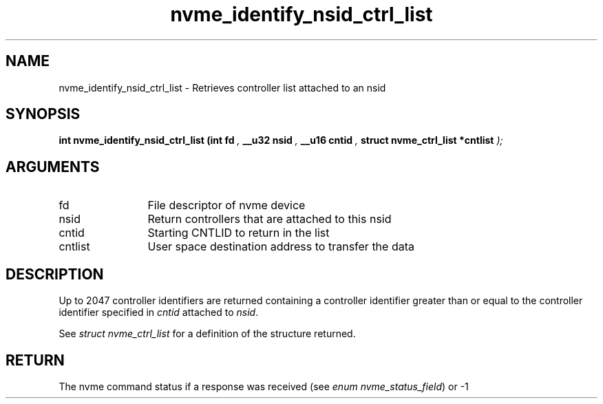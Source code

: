 .TH "nvme_identify_nsid_ctrl_list" 9 "nvme_identify_nsid_ctrl_list" "November 2024" "libnvme API manual" LINUX
.SH NAME
nvme_identify_nsid_ctrl_list \- Retrieves controller list attached to an nsid
.SH SYNOPSIS
.B "int" nvme_identify_nsid_ctrl_list
.BI "(int fd "  ","
.BI "__u32 nsid "  ","
.BI "__u16 cntid "  ","
.BI "struct nvme_ctrl_list *cntlist "  ");"
.SH ARGUMENTS
.IP "fd" 12
File descriptor of nvme device
.IP "nsid" 12
Return controllers that are attached to this nsid
.IP "cntid" 12
Starting CNTLID to return in the list
.IP "cntlist" 12
User space destination address to transfer the data
.SH "DESCRIPTION"
Up to 2047 controller identifiers are returned containing a controller
identifier greater than or equal to the controller identifier  specified in
\fIcntid\fP attached to \fInsid\fP.

See \fIstruct nvme_ctrl_list\fP for a definition of the structure returned.
.SH "RETURN"
The nvme command status if a response was received (see
\fIenum nvme_status_field\fP) or -1
